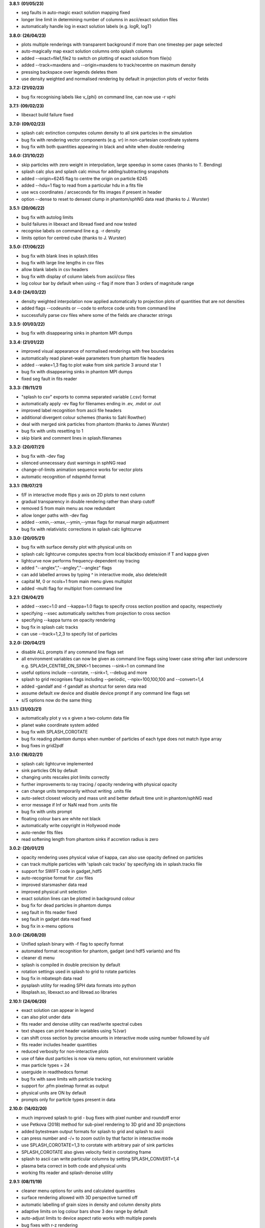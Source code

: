 
**3.8.1: (01/05/23)**

- seg faults in auto-magic exact solution mapping fixed
- longer line limit in determining number of columns in ascii/exact solution files
- automatically handle log in exact solution labels (e.g. logR, logT)

**3.8.0: (26/04/23)**

- plots multiple renderings with transparent background if more than one timestep per page selected
- auto-magically map exact solution columns onto splash columns
- added --exact=file1,file2 to switch on plotting of exact solution from file(s)
- added --track=maxdens and --origin=maxdens to track/recentre on maximum density
- pressing backspace over legends deletes them
- use density weighted and normalised rendering by default in projection plots of vector fields

**3.7.2: (21/02/23)**

- bug fix recognising labels like v_{phi} on command line, can now use -r vphi

**3.7.1: (09/02/23)**

- libexact build failure fixed

**3.7.0: (09/02/23)**

- splash calc extinction computes column density to all sink particles in the simulation
- bug fix with rendering vector components (e.g. vr) in non-cartesian coordinate systems
- bug fix with both quantities appearing in black and white when double rendering

**3.6.0: (31/10/22)**

- skip particles with zero weight in interpolation, large speedup in some cases (thanks to T. Bending)
- splash calc plus and splash calc minus for adding/subtracting snapshots
- added --origin=6245 flag to centre the origin on particle 6245
- added --hdu=1 flag to read from a particular hdu in a fits file
- use wcs coordinates / arcseconds for fits images if present in header
- option --dense to reset to densest clump in phantom/sphNG data read (thanks to J. Wurster)

**3.5.1: (20/06/22)**

- bug fix with autolog limits
- build failures in libexact and libread fixed and now tested
- recognise labels on command line e.g. -r density
- limits option for centred cube (thanks to J. Wurster)

**3.5.0: (17/06/22)**

- bug fix with blank lines in splash.titles
- bug fix with large line lengths in csv files
- allow blank labels in csv headers
- bug fix with display of column labels from ascii/csv files
- log colour bar by default when using -r flag if more than 3 orders of magnitude range

**3.4.0: (24/03/22)**

- density weighted interpolation now applied automatically to projection plots of quantities that are not densities
- added flags --codeunits or --code to enforce code units from command line
- successfully parse csv files where some of the fields are character strings

**3.3.5: (01/03/22)**

- bug fix with disappearing sinks in phantom MPI dumps

**3.3.4: (21/01/22)**

- improved visual appearance of normalised renderings with free boundaries
- automatically read planet-wake parameters from phantom file headers
- added --wake=1,3 flag to plot wake from sink particle 3 around star 1
- bug fix with disappearing sinks in phantom MPI dumps
- fixed seg fault in fits reader

**3.3.3: (19/11/21)**

- "splash to csv" exports to comma separated variable (.csv) format
- automatically apply -ev flag for filenames ending in .ev, .mdot or .out
- improved label recognition from ascii file headers
- additional divergent colour schemes (thanks to Sahl Rowther)
- deal with merged sink particles from phantom (thanks to James Wurster)
- bug fix with units resetting to 1
- skip blank and comment lines in splash.filenames

**3.3.2: (20/07/21)**

- bug fix with -dev flag
- silenced unnecessary dust warnings in sphNG read
- change-of-limits animation sequence works for vector plots
- automatic recognition of ndspmhd format

**3.3.1: (19/07/21)**

- f/F in interactive mode flips y axis on 2D plots to next column
- gradual transparency in double rendering rather than sharp cutoff
- removed S from main menu as now redundant
- allow longer paths with -dev flag
- added --xmin,--xmax,--ymin,--ymax flags for manual margin adjustment
- bug fix with relativistic corrections in splash calc lightcurve

**3.3.0: (20/05/21)**

- bug fix with surface density plot with physical units on
- splash calc lightcurve computes spectra from local blackbody emission if T and kappa given
- lightcurve now performs frequency-dependent ray tracing
- added "--anglex","--angley","--anglez" flags
- can add labelled arrows by typing ^ in interactive mode, also delete/edit
- capital M, 0 or ncols+1 from main menu gives multiplot
- added -multi flag for multiplot from command line

**3.2.1: (26/04/21)**

- added --xsec=1.0 and --kappa=1.0 flags to specify cross section position and opacity, respectively
- specifying --xsec automatically switches from projection to cross section
- specifying --kappa turns on opacity rendering
- bug fix in splash calc tracks
- can use --track=1,2,3 to specify list of particles

**3.2.0: (20/04/21)**

- disable ALL prompts if any command line flags set
- all environment variables can now be given as command line flags using lower case string after last underscore e.g. SPLASH_CENTRE_ON_SINK=1 becomes --sink=1 on command line
- useful options include --corotate, --sink=1, --debug and more
- splash to grid recognises flags including --periodic, --npix=100,100,100 and --convert=1,4
- added -gandalf and -f gandalf as shortcut for seren data read
- assume default xw device and disable device prompt if any command line flags set
- s/S options now do the same thing

**3.1.1: (31/03/21)**

- automatically plot y vs x given a two-column data file
- planet wake coordinate system added
- bug fix with SPLASH_COROTATE
- bug fix reading phantom dumps when number of particles of each type does not match itype array
- bug fixes in grid2pdf

**3.1.0: (16/02/21)**

- splash calc lightcurve implemented
- sink particles ON by default
- changing units rescales plot limits correctly
- further improvements to ray tracing / opacity rendering with physical opacity
- can change units temporarily without writing .units file
- auto-select closest velocity and mass unit and better default time unit in phantom/sphNG read
- error message if Inf or NaN read from .units file
- bug fix with units prompt
- floating colour bars are white not black
- automatically write copyright in Hollywood mode
- auto-render fits files
- read softening length from phantom sinks if accretion radius is zero

**3.0.2: (20/01/21)**

- opacity rendering uses physical value of kappa, can also use opacity defined on particles
- can track multiple particles with 'splash calc tracks' by specifying ids in splash.tracks file
- support for SWIFT code in gadget_hdf5
- auto-recognise format for .csv files
- improved starsmasher data read
- improved physical unit selection
- exact solution lines can be plotted in background colour
- bug fix for dead particles in phantom dumps
- seg fault in fits reader fixed
- seg fault in gadget data read fixed
- bug fix in x-menu options

**3.0.0: (26/08/20)**

- Unified splash binary with -f flag to specify format
- automated format recognition for phantom, gadget (and hdf5 variants) and fits
- cleaner d) menu
- splash is compiled in double precision by default
- rotation settings used in splash to grid to rotate particles
- bug fix in mbatesph data read
- pysplash utility for reading SPH data formats into python
- libsplash.so, libexact.so and libread.so libraries

**2.10.1: (24/06/20)**

- exact solution can appear in legend
- can also plot under data
- fits reader and denoise utility can read/write spectral cubes
- text shapes can print header variables using %(var)
- can shift cross section by precise amounts in interactive mode using number followed by u/d
- fits reader includes header quantities
- reduced verbosity for non-interactive plots
- use of fake dust particles is now via menu option, not environment variable
- max particle types = 24
- userguide in readthedocs format
- bug fix with save limits with particle tracking
- support for .pfm pixelmap format as output
- physical units are ON by default
- prompts only for particle types present in data

**2.10.0: (14/02/20)**

- much improved splash to grid - bug fixes with pixel number and roundoff error
- use Petkova (2018) method for sub-pixel rendering to 3D grid and 3D projections
- added bytestream output formats for splash to grid and splash to ascii
- can press number and -/+ to zoom out/in by that factor in interactive mode
- use SPLASH_COROTATE=1,3 to corotate with arbitrary pair of sink particles
- SPLASH_COROTATE also gives velocity field in corotating frame
- splash to ascii can write particular columns by setting SPLASH_CONVERT=1,4
- plasma beta correct in both code and physical units
- working fits reader and splash-denoise utility

**2.9.1: (08/11/19)**

- cleaner menu options for units and calculated quantities
- surface rendering allowed with 3D perspective turned off
- automatic labelling of grain sizes in density and column density plots
- adaptive limits on log colour bars show 3 dex range by default
- auto-adjust limits to device aspect ratio works with multiple panels
- bug fixes with r-z rendering
- Toomre Q prompts for mass

**2.9.0: (05/04/19)**

- general header quantities are read and available in function parser
- more robust label detection and parsing during ascii data read
- splash to grid works in non-cartesian geometries
- added flared and log-flared coordinate systems
- Doppler shift colour bar
- can customise line style and colour when plotting multiple exact solutions
- seg faults fixed
- better plot tiling decisions
- disappearing arrows bug fix
- Rafikov disc- planet exact solution added
- atan2 implemented in function parser
- various multigrain phantom read fixes (incl. seg faults)
- exact rendering implemented in 2D
- libsplash implemented for use as Python splash backend

**2.8.0: (06/04/18)**

- 360/4pi video mode added
- automatically read labels from ascii file headers
- nearest sensible unit (e.g. au or pc) used by default
- cactus hdf5 data read
- kernel-smoothed particle plots of arbitrary quantities
- Viridis, Ocean and Inferno colour schemes
- can customise line colours
- Bondi flow exact solution
- option for ticks but no labels
- correct units in surface density plots
- colour bar on top or left
- support for multi-grain dust in Phantom
- bug fix with NaNs in ascii files

**2.7.0: (03/05/17)**

- Hollywood mode added (ctrl-m in interactive mode)
- better handling of dust/gas phantom data
- added rotated cartesian geometry
- rendering implemented in r-phi coordinates
- added Fortran 2008 intrinsics to function parser
- better rectangle plotting
- better falcON data read
- Ogilvie-Lubow exact solution for planet-disc interaction
- tipsy read now works when splash compiled in double precision
- splash to gridascii2 implemented
- bugs with r-phi rendering fixed

**2.6.0: (22/10/15)**

- SILO, falcON and .pbob data reads implemented
- bug fixes in gadget-hdf5 reader
- can recognise particle types in ascii read
- more robust sphNG read
- dust fraction recognised in phantom data read
- Toomre Q works in physical units
- bug fix with disappearing units labels
- bug fix in shock tube exact solution
- added splash calc delta
- splash to ascii keeps precision
- better power spectra

**2.5.1: (29/01/15)**

- error bar style options
- support for 5K displays
- can plot vectors and render with colours if h not read
- range restrictions apply during splash to grid
- improved line-style legend
- now up to 6 line styles
- fixes to amuse-hdf5 read
- phantom read handles star/dm particles
- various bugs fixed

**2.5.0: (22/08/14)**

- instant multiplots by giving multiple columns as y axis
- ability to plot multiple exact solution files on same plot
- compiles in parallel by default
- support for tagged sphNG/Phantom format
- AMUSE hdf5 format reader added
- various bug fixes

**2.4.1: (01/04/14)**

- Roche-lobe plotting vastly improved
- newunit= issue fixed
- bug fix with reading sink velocities from Phantom
- other minor bug fixes.

**2.4.0: (21/02/14)**

- time formatting in legend can include general functions like %(t + 1000)
- option to include sinks in opacity rendering
- supports one-fluid dust visualisation
- C-shock exact solution
- better polytrope solution

**2.3.1: (11/11/13)**

- SPLASH_COROTATE option to plot in frame corotating with sinks
- bug fixes with handling of dead/accreted/boundary particles in sphNG/phantom
- various other bugs fixed.

**2.3.0: (09/08/13)**

- can customise time formatting in legend
- improvements to legends
- less verboseness
- splash can read and plot pixel maps produced with -o ascii
- 3D vector field plotting improved
- bug fix with gfortran 4.8

**2.2.2: (10/05/13)**

- particle tracking by type implemented
- can interpolate specific columns in splash to grid
- SPLASH_CENTRE_ON_SINK option generic to all data reads
- Aly Reheam format added
- option for 2nd y axis on plots
- bug fix with X11 linking on Ubuntu
- can read gadget ICs files

**2.2.1: (21/02/13)**

- minor bug with axes plotting fixed
- Wendland kernels added
- bugs with exact solution plotting fixed
- bug fix with tracking of dark matter particles

**2.2.0: (16/11/12)**

- option to use different kernels for interpolation
- floating/inset colour bars added
- splash to gadget conversion implemented
- splash to grid works in 2D
- improved interfaces to shapes and animation sequences
- automatically turns on dark matter particle plotting if no gas
- interactive mode help displayed automatically

**2.1.1: (31/08/12)**

- irregular/circular particle selection using shift-left/middle click
- improved h5part and GADGET HDF5 data reads
- splash can be compiled in double precision
- bug fixes with calculated quantities + change of coordinate systems
- improved vector plot legend
- option for box+numbers but no labels added

**2.1.0: (16/05/12)**

- 3D vector field visualisation added
- GADGET HDF5 read implemented
- page sizes can be specified in pixels
- limits can auto-adapt to device aspect ratio
- more general exact solution from file option
- tiling works with one colour bar per row
- splash calc handles different particle types

**2.0.0: (29/08/11)**

- new giza backend - antialiased lines
- real fonts
- pdf, eps and svg drivers
- fewer build dependencies (only cairo, X11)
- support for semi-transparent text
- Double rendering (with transparent background) implemented.

**1.15.0: (29/08/11)**

- Multiplot with different particle types implemented
- calculated quantities list is now pre-filled automatically
- preliminary support for r-phi and r-z rendering
- outlined solid markers implemented
- better handling of multiple types
- manual contour levels can be specified in splash.contours
- parallel splash to grid
- better support for non-square pixels
- clipping of numbers at edge of viewport fixed

**1.14.1: (17/03/11)**

- SEREN data read added
- dragon read updated
- build follows Gnu conventions on DEST and DESTDIR (needed for macports build)
- can have up to 12 particle types
- exact solutions re-ordered
- dusty wave exact solution added

**1.14.0: (06/12/10)**

- Can flip between rendered quantities in interactive mode using 'f/F'
- SPLASH_DEFAULTS variable can be set for system-wide defaults
- can plot arbitrary functions of x,t as exact solution
- asplash better handles blank lines in header and can specify time, gamma location with env. variables
- added data read for the H5PART format
- GADGET read across multiple files implemented
- VINE read works with particle injection
- error bars can be plotted for both x and y axis simultaneously
- default rotation angles are set if 3D perspective turned on
- new directory layout and more helpful error messages during build
- PGPLOT linking is easier to get right.

**1.13.1: (26/02/10)**

- bugs with new calc_quantities module fixed
- generic library interface implemented so backend can be changed easily
- bug fix with auto pixel selection
- simpler foreground/background colour setting
- added subgrid interpolation warning

**1.13.0: (25/02/10)**

- function parser incorporated
- calculated quantities can now be specified at runtime, arbitrary function plotting implemented as an exact solution
- command-line SPH->grid conversion ("splash to grid") implemented
- ctrl-t in interactive mode adds arbitrary text box
- better line style/colour changing
- bug fix with tiling and y-axis labels
- various other bug fixes.

**1.12.2: (15/07/09)**

- Variable marker sizes added, can plot particles as circles with size proportional to h
- dark matter rendering with block-labelled GADGET format fixed
- VINE read handles star particles
- TIPSY read with ifort10.0.0 works
- snsph read added
- splash to phantom added
- does not override labels for coords, vectors by default
- bug fixes with contouring options
- stability bug fixes with older compilers
- more robust memory handling
- bug fix with automatic pixel selection causing seg fault.

**1.12.1: (20/04/09)**

- Can edit/delete text shapes interactively, also the colour bar label
- can customise the label on projection plots
- contour levels better defined
- SPLASH_HMIN_CODEUNITS added
- option for numeric labelling of contours
- contour limits can be set separately to render limits for same quantity
- minor bug fixes.

**1.12.0: (22/12/08)**

- Command-line plotting implemented
- ln transform added
- bug fixes in GADGET read
- Backspace over annotation (legends,titles,axes,colour bar) in interactive mode removes it
- "splash calc" command line utility calculates time sequences of global quantities from a sequence of dump files
- bug fix causing seg fault.

**1.11.1: (13/10/08)**

- automatic number of pixels and exact pixel boundaries implemented
- mass does not have to be read from dump file
- frame changes are per-page not per-dump file for animation sequences
- lower stacksize footprint
- bug fix with circles of interaction
- bug fixes with block-labelled GADGET read
- Steve Foulkes data read added.

**1.11.0: (15/08/08)**

- ability to use subset of particles in restricted parameter range(s)
- probability density function plot option
- plot-hugging colour bars added
- ability to annotate plot with a range of shapes
- v,V,w and H implemented in interactive mode for >1 panel
- various bug fixes (including one with vphi).

**1.10.2: (08/05/08)**

- disc surface density / toomre q parameter plotting added
- flash colour schemes added
- splash to binary convert option
- can change order in which particle types are plotted
- splash.columns file overrides column label settings
- vanaverbeke format read
- various bug fixes.

**1.10.1: (11/03/08)**

- "splash to" command line option converts binary dumps to ascii format
- vector plots + rotation now implemented
- block labelled GADGET format read
- ring-spreading exact solution added.

**1.10.0: (28/11/07)**

- horizontal colour bars implemented
- -p, -o command line options
- can have mixed types in data reads
- TIPSY and DRAGON data reads
- density weighted rendering
- normalisation applies to column density plots
- improved particle tracking
- save as option
- various bug fixes

**1.9.2: (12/09/07)**

- improvements to ascii read including asplash -e option
- smarter foreground/background colour changing for titles
- min=max problem fixed (caught by splash not pgplot)
- fixed vector arrow length option
- other minor changes and bug fixes

**1.9.1: (11/07/07)**

- environment variables + improvements to gadget data read
- better prompting
- 3 new colour schemes
- improved legend/title options
- other minor changes

**1.9.0: (21/05/07)**

- animation sequences implemented
- origin settings now affect radius calculation and are relative to tracked particle
- automatic line width choice for postscript devices
- w key adapts vector arrows
- vastly improved userguide

**1.8.1: (28/03/07)**

- option to hide vector arrows where there are no particles added
- smoother 3D plotting at low pixel numbers
- smoother vector plots
- bug fixes with a)
- issues with round-off error with z integration of vectors fixed.

**1.8.0: (14/03/07)**

- hidden particles not used in rendering
- units for z integration added
- a) & g) implemented in interactive mode for multiple-plots-per-page
- improved cross section using x in interactive mode

**1.7.2: (19/02/07)**

- Menu shortcuts implemented
- bug fix/ more sensible transformation of angular vector components in different co-ordinate systems
- improvements to interactive zoom and origin recentreing
- improved colour-by-type option
- restrictions on page size removed
- minor bug fixes

**1.7.1: (04/01/07)**

- command line options for defaults and limits files added
- minor bug fixes

**1.7.0: (13/12/06)**

- renamed SPLASH instead of SUPERSPHPLOT
- much faster data read for gadget and sphNG reads (only required columns read)
- physical units can be saved to file
- new menu formats
- various other bug fixes

**1.6.2: (24/10/06)**

- fast particle plotting and streamline plotting implemented
- more bug fixes with interactive mode on multiplots
- various other bug fixes

**1.6.1: (24/8/06)**

- bug fixes to 1.6.0, further improvements to interactive mode on multiplots

**1.6.0: (10/8/06)**

- Interactive mode on multiple plots per page
- highly optimised interpolation + parallel version
- new Makefile
- various bug fixes

**1.5.4: (06/7/06)**

- Handles multiple SPH/non-SPH particle types
- axes redrawn after rendering
- minor bug fixes

**1.5.3: (27/6/06)**

- minor bug fixes/improvements to multiple plots per page
- colour bar labelling tiled plots
- legend
- Accelerated rendering option for projections.

**1.5.2: (11/5/06)**

- "S)" option for saving limits and defaults
- MUCH faster interactive replotting (no unnecessary re-rendering)
- a few other minor things

**1.5.1: (26/4/06)**

- docs updated for v1.5, other minor changes

**1.5.0: (17/3/06)**

- 3D perspective added
- 3D opacity rendering
- improved rotation, colour schemes
- adjustable vector arrows (+legend)
- improved timestepping behaviour
- speed enhancements
- physical unit rescaling

**1.0.5: (28/9/05)**

- error calculation for exact solutions
- legend for plot markers
- exact_densityprofiles added
- more colour schemes
- unit rescaling improved
- other minor changes + bug fixes

**1.0.4: (17/8/05)**

- better colour schemes
- interactive colour scheme changing
- various minor changes and bug fixes

**1.0.3: (5/7/05)**

- rescale data option
- better page setup
- improved zooming
- interactive particle tracking
- various minor changes and bug fixes

**1.0.2 :**

- much improved ascii data read
- better line plotting
- zoom on powerspectrum plots + various bug fixes

**1.0.1 :**

- bug fixes relating to colour bars on multiplots

**1.0.0 :**

- first official release
- version given to many people at IPAM meeting and put on web 
